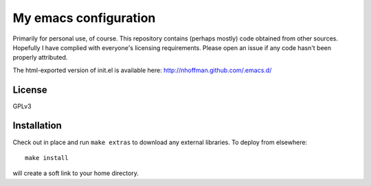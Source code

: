 ======================
My emacs configuration
======================

Primarily for personal use, of course. This repository contains
(perhaps mostly) code obtained from other sources. Hopefully I have
complied with everyone's licensing requirements. Please open an issue
if any code hasn't been properly attributed.

The html-exported version of init.el is available here: http://nhoffman.github.com/.emacs.d/

License
=======

GPLv3

Installation
============

Check out in place and run ``make extras`` to download any external libraries. To deploy from elsewhere::

  make install

will create a soft link to your home directory.
